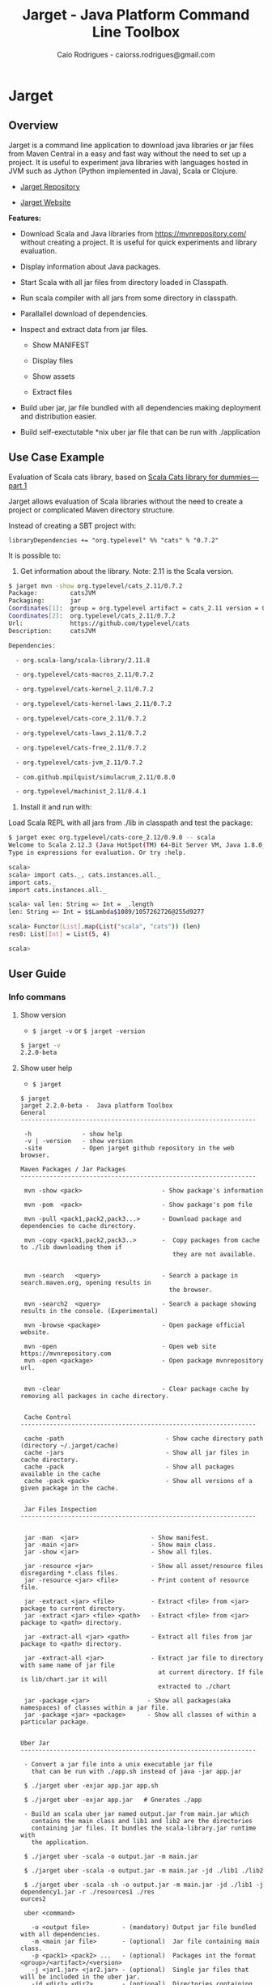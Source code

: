 #+TITLE:  Jarget - Java Platform Command Line Toolbox
#+AUTHOR:   Caio Rodrigues - caiorss.rodrigues@gmail.com 
#+DESCRIPTION: Command line toolbox for java platform, scala automation and dependency manager. 
#+KEYWORDS: jarget jar tool java scala automation deployment toolbox uber fatjar 
#+STARTUP: content

#+HTML_HEAD: <meta name="viewport" content="width=device-width, minimum-scale=1.0, maximum-scale=1.0" />
#+HTML_HEAD: <link href="theme/org-nav-theme.css" rel="stylesheet">
#+HTML_HEAD: <script src="theme/org-nav-theme.js"></script>

* Jarget 
** Overview 

Jarget is a command line application to download java libraries or jar
files from Maven Central in a easy and fast way without the need to
set up a project. It is useful to experiment java libraries with
languages hosted in JVM such as Jython (Python implemented in Java),
Scala or Clojure. 

 - [[https://github.com/caiorss/jarget/][Jarget Repository]]

 - [[https://caiorss.github.io/jarget][Jarget Website]]

*Features:* 

 + Download Scala and Java libraries from https://mvnrepository.com/
   without creating a project. It is useful for quick experiments and
   library evaluation.

 + Display information about Java packages.

 + Start Scala with all jar files from directory loaded in Classpath.

 + Run scala compiler with all jars from some directory in classpath.

 + Parallallel download of dependencies.

 + Inspect and extract data from jar files.

   + Show MANIFEST

   + Display files

   + Show assets

   + Extract files 

 + Build uber jar, jar file bundled with all dependencies making
   deployment and distribution easier.

 + Build self-exectutable *nix uber jar file that can be run with ./application

** Use Case Example 

Evaluation of Scala cats library, based on [[https://medium.com/@abu_nadhr/scala-cats-library-for-dummies-part-1-8ec47af7a144][Scala Cats library for dummies — part 1]]

Jarget allows evaluation of Scala libraries without the need to
create a project or complicated Maven directory structure. 

Instead of creating a SBT project with:

#+BEGIN_SRC text
libraryDependencies += "org.typelevel" %% "cats" % "0.7.2"
#+END_SRC

It is possible to: 

 1. Get information about the library. Note: 2.11 is the Scala version.

#+BEGIN_SRC sh 
$ jarget mvn -show org.typelevel/cats_2.11/0.7.2
Package:         catsJVM
Packaging:       jar
Coordinates[1]:  group = org.typelevel artifact = cats_2.11 version = 0.7.2
Coordinates[2]:  org.typelevel/cats_2.11/0.7.2
Url:             https://github.com/typelevel/cats
Description:     catsJVM

Dependencies:

  - org.scala-lang/scala-library/2.11.8

  - org.typelevel/cats-macros_2.11/0.7.2

  - org.typelevel/cats-kernel_2.11/0.7.2

  - org.typelevel/cats-kernel-laws_2.11/0.7.2

  - org.typelevel/cats-core_2.11/0.7.2

  - org.typelevel/cats-laws_2.11/0.7.2

  - org.typelevel/cats-free_2.11/0.7.2

  - org.typelevel/cats-jvm_2.11/0.7.2

  - com.github.mpilquist/simulacrum_2.11/0.8.0

  - org.typelevel/machinist_2.11/0.4.1

#+END_SRC

 2. Install it and run with: 

Load Scala REPL with all jars from ./lib in classpath and test the
package: 

#+BEGIN_SRC sh 
$ jarget exec org.typelevel/cats-core_2.12/0.9.0 -- scala 
Welcome to Scala 2.12.3 (Java HotSpot(TM) 64-Bit Server VM, Java 1.8.0_144).
Type in expressions for evaluation. Or try :help.

scala> 
scala> import cats._, cats.instances.all._ 
import cats._
import cats.instances.all._

scala> val len: String => Int = _.length
len: String => Int = $$Lambda$1089/1057262726@255d9277

scala> Functor[List].map(List("scala", "cats")) (len)
res0: List[Int] = List(5, 4)

scala> 

#+END_SRC

** User Guide
*** Info commans 
**** Show version 
 
 - =$ jarget -v= or =$ jarget -version= 

#+BEGIN_SRC sh 
$ jarget -v
2.2.0-beta
#+END_SRC

**** Show user help 

 - =$ jarget=

#+BEGIN_SRC text 
  $ jarget
  jarget 2.2.0-beta -  Java platform Toolbox
  General
  -----------------------------------------------------------------

   -h              - show help
   -v | -version   - show version
   -site           - Open jarget github repository in the web browser.

  Maven Packages / Jar Packages
  -----------------------------------------------------------------

   mvn -show <pack>                      - Show package's information

   mvn -pom  <pack>                      - Show package's pom file

   mvn -pull <pack1,pack2,pack3...>      - Download package and dependencies to cache directory.

   mvn -copy <pack1,pack2,pack3..>       -  Copy packages from cache to ./lib downloading them if
                                            they are not available.


   mvn -search   <query>                 - Search a package in search.maven.org, opening results in
                                           the browser.

   mvn -search2  <query>                 - Search a package showing results in the console. (Experimental)

   mvn -browse <package>                 - Open package official website.

   mvn -open                             - Open web site https://mvnrepository.com
   mvn -open <package>                   - Open package mvnrepository url.


   mvn -clear                            - Clear package cache by removing all packages in cache directory.


   Cache Control
  -----------------------------------------------------------------

   cache -path                            - Show cache directory path (directory ~/.jarget/cache)
   cache -jars                            - Show all jar files in cache directory.
   cache -pack                            - Show all packages available in the cache
   cache -pack <pack>                     - Show all versions of a given package in the cache.


   Jar Files Inspection
  -----------------------------------------------------------------


   jar -man  <jar>                    - Show manifest.
   jar -main <jar>                    - Show main class.
   jar -show <jar>                    - Show all files.

   jar -resource <jar>                - Show all asset/resource files disregarding *.class files.
   jar -resource <jar> <file>         - Print content of resource file.

   jar -extract <jar> <file>          - Extract <file> from <jar> package to current directory.
   jar -extract <jar> <file> <path>   - Extract <file> from <jar> package to <path> directory.

   jar -extract-all <jar> <path>      - Extract all files from jar package to <path> directory.

   jar -extract-all <jar>             - Extract jar file to directory with same name of jar file
                                        at current directory. If file is lib/chart.jar it will
                                        extracted to ./chart

   jar -package <jar>                - Show all packages(aka namespaces) of classes within a jar file.
   jar -package <jar> <package>      - Show all classes of within a particular package.


  Uber Jar
  -----------------------------------------------------------------

   - Convert a jar file into a unix executable jar file
     that can be run with ./app.sh instead of java -jar app.jar

   $ ./jarget uber -exjar app.jar app.sh

   $ ./jarget uber -exjar app.jar   # Gnerates ./app

   - Build an scala uber jar named output.jar from main.jar which
     contains the main class and lib1 and lib2 are the directories
     containing jar files. It bundles the scala-library.jar runtime with
     the application.

   $ ./jarget uber -scala -o output.jar -m main.jar

   $ ./jarget uber -scala -o output.jar -m main.jar -jd ./lib1 ./lib2

   $ ./jarget uber -scala -sh -o output.jar -m main.jar -jd ./lib1 -j dependency1.jar -r ./resources1 ./res
  ources2

   uber <command>

     -o <output file>         - (mandatory) Output jar file bundled with all dependencies.
     -m <main jar file>       - (optional)  Jar file containing main class.
     -p <pack1> <pack2> ...   - (optional)  Packages int the format <group>/<artifact>/<version>
     -j <jar1.jar> <jar2.jar> - (optional)  Single jar files that will be included in the uber jar.
     -jd <dir1> <dir2> ...    - (optional)  Directories containing jar files that will be included in the u
  ber jar.
     -r <dir1> <dir2> ...     - (optional)  Directories containing resource files
     -scala                   - (optional)  Bundles the scala-library.jar file with the uber.jar
     -sh                      - (optional)  Makes the jar file as a self-executable Unix app.


  Classpath
  -----------------------------------------------------------------

   cpath -show                        - Get classpath from ./lib directory
   cpath -show <path]                 - Get classpath from <path] directory


  Exec
  -----------------------------------------------------------------

   exec <pack1,pack2...> -- <program> <arg1> <arg2>  - Executes a program passing classpath (-cp) flag with
                                                       classpath of packages <pack1,pack2,..> separated by
  comma.


  Utilities
  -----------------------------------------------------------------

   utils -env                    - Show environment variables in tabular format
   utils -env [var]              - Show environment variable [var]
   utils -path                   - Show PATH environment variable
   utils -prop                   - Show java properties in tabular format
   utils -expath [program]       - Show absolute path of a program in PATH variable

   utils -info                   - Show Platform Information - such as number of processors,
                                   system default econding such as UTF-8, path separator and etc.

  Crypto Hash Functions
  -----------------------------------------------------------------

   - Computes the file hash hex digest.
   digest -md5    -f <file>
   digest -sha1   -f <file>
   digest -sha256 -f <file>

   - Checks the file hex digest.
   digest -md5    -f <file>  <digest>
   digest -sha1   -f <file>  <digest>
   digest -sha256 -f <file>  <digest>

   - Computes the string hex digest.
   digest -md5    -s <string>
   digest -sha1   -s <string>
   digest -sha256 -s <string>

   - Checks the string hex digest.
   digest -md5    -s <string>  <digest>
   digest -sha1   -s <string>  <digest>
   digest -sha256 -s <string>  <digest>

  -----------------------------------------------------------------

  Note: <package> is <group>/<artifact>/<version>.
  Examples of valid packages:

    - org.scalaz/scalaz-core_2.11/7.3.0-M15

    - org.jfree/jfreechart/1.0.17
#+END_SRC

**** Open jarget website 

Open jarget github web site. 

 - =$ jarget -site=

*** Maven / Packages Commands
**** Show package information 

 - =$ jarget mvn -show org.jfree/jfreechart/1.0.17=

#+BEGIN_SRC sh 
  $ jarget mvn -show org.jfree/jfreechart/1.0.17
  Package:         JFreeChart
  Packaging:       jar
  Coordinates[1]:  group = org.jfree artifact = jfreechart version = 1.0.17
  Coordinates[2]:  org.jfree/jfreechart/1.0.17
  Url:             http://www.jfree.org/jfreechart/
  Description:     
      JFreeChart is a class library, written in Java, for generating charts. 
      Utilising the Java2D APIs, it currently supports bar charts, pie charts, 
      line charts, XY-plots and time series plots.
      

  Dependencies:

    - org.jfree/jcommon/1.0.21

    - xml-apis/xml-apis/1.3.04

#+END_SRC
**** Show package's POM file 

 - =$ jarget mvn -pom org.jfree/jfreechart/1.0.17=

#+BEGIN_SRC sh 
$ jarget -pom org.jfree/jfreechart/1.0.17

<project xsi:schemaLocation="http://maven.apache.org/POM/4.0.0  ... 

    <modelVersion>4.0.0</modelVersion>

    <name>JFreeChart</name>

    <artifactId>jfreechart</artifactId>
    <groupId>org.jfree</groupId>
    <version>1.0.17</version>
    <packaging>jar</packaging>

    
    <parent>
        <groupId>org.sonatype.oss</groupId>
        <artifactId>oss-parent</artifactId>
        <version>7</version>
    </parent>

    <organization>
        <name>JFree.org</name>
        <url>http://www.jfree.org/</url>
    </organization>
    <inceptionYear>2001</inceptionYear>

    <description>
    JFreeChart is a class library, written in Java, for generating charts. 
    Utilising the Java2D APIs, it currently supports bar charts, pie charts, 
    line charts, XY-plots and time series plots.
    </description>

... ... ... ... ... ... ... ... ... ... ... ... ... ... ... ... ... ... ... ...

    <properties>
        <project.build.sourceEncoding>UTF-8</project.build.sourceEncoding>
        <project.source.level>1.6</project.source.level>
        <project.target.level>1.6</project.target.level>
    </properties>
</project>

#+END_SRC
**** Open package Maven URL 
 
 = =$ jarget mvn -open org.jfree/jfreechart/1.0.17= 

It will open the Mvn site of the package JFreeChart or:
 - https://mvnrepository.com/artifact/org.jfree/jfreechart/1.0.17  

**** Open https://mvnrepository.com/

Open website: https://mvnrepository.com/ that is useful for searching
packages.

  - =$ jarget mvn -open=

**** Install packages in the cache 

This command installs/downloads all packages to jarget cache directory: file:~/.jarget/cache

 - =jarget mvn -pull <pack1,pack2,pack3...>=

Example: Get teh packages org.jfree/jfreechart/1.0.17 and org.scalaz/scalaz-core_2.11/7.3.0-M15.

#+BEGIN_SRC text 
$ jarget mvn -pull org.jfree/jfreechart/1.0.17,org.scalaz/scalaz-core_2.11/7.3.0-M15
Downloading ---------------------
PackData(org.jfree,jfreechart,1.0.17)
PackData(org.jfree,jcommon,1.0.21)
PackData(xml-apis,xml-apis,1.3.04)
----------------------------------
Package path = PackData(org.jfree,jfreechart,1.0.17)
Downloading file /home/archbox/.jarget/cache/org/jfree/jfreechart/1.0.17/jfreechart-1.0.17.pom.
Package path = PackData(org.jfree,jcommon,1.0.21)
Package path = PackData(xml-apis,xml-apis,1.3.04)
Downloading file /home/archbox/.jarget/cache/org/jfree/jcommon/1.0.21/jcommon-1.0.21.pom.
Downloading file /home/archbox/.jarget/cache/xml-apis/xml-apis/1.3.04/xml-apis-1.3.04.pom.
File /home/archbox/.jarget/cache/org/jfree/jfreechart/1.0.17/jfreechart-1.0.17.pom downloaded. Ok.
Downloading file /home/archbox/.jarget/cache/org/jfree/jfreechart/1.0.17/jfreechart-1.0.17.jar.
File /home/archbox/.jarget/cache/xml-apis/xml-apis/1.3.04/xml-apis-1.3.04.pom downloaded. Ok.
.... ... ... 
Download Successful
#+END_SRC

Show packages in cache: 

#+BEGIN_SRC sh 
$ jarget cache -pack
org.scala-lang/scala-library
xml-apis/xml-apis
org.scala-lang.modules/scala-java8-compat_2.11
org.scalaz/scalaz-core_2.11
org.jfree/jcommon
org.jfree/jfreechart

#+END_SRC

**** Copy packages from cache to local directory 

This command copies a package from cache to ./lib directory. The
packages are downloaded if not available in the cache directory yet.

 - =$ jarget mvn -copy <pack1,pack2,pack3...>=

#+BEGIN_SRC sh 
$ jarget mvn -copy org.jfree/jfreechart/1.0.17,org.scalaz/scalaz-core_2.11/7.3.0-M15

Copying jfreechart-1.0.17.jar to ./lib
Copying jcommon-1.0.21.jar to ./lib
Copying xml-apis-1.3.04.jar to ./lib
Copying scalaz-core_2.11-7.3.0-M15.jar to ./lib
Copying scala-library-2.11.11.jar to ./lib
Copying scala-java8-compat_2.11-0.7.0.jar to ./lib

$ ls lib/
jcommon-1.0.21.jar                 scala-library-2.11.11.jar
jfreechart-1.0.17.jar              scalaz-core_2.11-7.3.0-M15.jar
scala-java8-compat_2.11-0.7.0.jar  xml-apis-1.3.04.jar

#+END_SRC

**** Clean cache removing all packages 

 - =$ jarget mvn -clear=

#+BEGIN_SRC sh 
$ jarget mvn -clear 
Cleaning cache
Removing file: /home/archbox/.jarget/cache/xml-apis/xml-apis/1.3.04/xml-apis-1.3.04.pom
Removing file: /home/archbox/.jarget/cache/xml-apis/xml-apis/1.3.04/xml-apis-1.3.04.jar

                           ... ... ... ... ... 

Deleting directory: /home/archbox/.jarget/cache/xml-apis/xml-apis/1.3.04
Deleting directory: /home/archbox/.jarget/cache/xml-apis/xml-apis
Deleting directory: /home/archbox/.jarget/cache/xml-apis
Deleting directory: /home/archbox/.jarget/cache
#+END_SRC

**** Execute program with packages classpath 
***** Command 

 - =$ jarget <pack1,pack2, ...> -- program arg1 arg2 arg2 ...=

It will execute a program with arguments arg1, arg2 and arg3 passing
the option =-cp <classpath of pack1,pack2,..,packn>=, where (-cp)
argument is the class path of the packages pack1,pack2... from the
cache directory ~/.jarget/cache, to it. So the program will be
executed with:

 - =$ program -cp <classpath of pack1,pack2...> arg1 arg2 arg3 ...=

The packages are downloaded to cache if not available yet. 

***** Example: Running scala with a set of packages in classpath

Example: Run Scala with [[https://mvnrepository.com/artifact/org.typelevel/cats-core_2.12/0.9.0][org.typelevel/cats-core_2.12/0.9.0]]

#+BEGIN_SRC sh 
$ jarget exec org.typelevel/cats-core_2.12/0.9.0 -- scala 
Downloading ---------------------
PackData(org.typelevel,cats-macros_2.12,0.9.0)
PackData(org.typelevel,cats-kernel_2.12,0.9.0)
PackData(org.typelevel,cats-core_2.12,0.9.0)
PackData(com.github.mpilquist,simulacrum_2.12,0.10.0)
PackData(org.typelevel,machinist_2.12,0.6.1)
PackData(org.scala-lang,scala-library,2.12.1)
----------------------------------
Package path = PackData(org.typelevel,cats-macros_2.12,0.9.0)
Downloading file /home/archbox/.jarget/cache/org/typelevel/cats-macros_2.12/0.9.0/cats-macros_2.12-0.9.0.pom.
Package path = PackData(org.typelevel,cats-kernel_2.12,0.9.0)
Package path = PackData(org.typelevel,cats-core_2.12,0.9.0)
Package path = PackData(com.github.mpilquist,simulacrum_2.12,0.10.0)
Package path = PackData(org.typelevel,machinist_2.12,0.6.1)
Package path = PackData(org.scala-lang,scala-library,2.12.1)
Downloading file /home/archbox/.jarget/cache/org/typelevel/cats-kernel_2.12/0.9.0/cats-kernel_2.12-0.9.0.pom.
Downloading file /home/archbox/.jarget/cache/com/github/mpilquist/simulacrum_2.12/0.10.0/simulacrum_2.12-0.10.0.pom.
Downloading file /home/archbox/.jarget/cache/org/typelevel/cats-core_2.12/0.9.0/cats-core_2.12-0.9.0.pom.
File /home/archbox/.jarget/cache/org/typelevel/cats-macros_2.12/0.9.0/cats-macros_2.12-0.9.0.pom downloaded. Ok.
Downloading file /home/archbox/.jarget/cache/org/typelevel/cats-macros_2.12/0.9.0/cats-macros_2.12-0.9.0.jar.

... ... ... ... ... 

Download Successful
Welcome to Scala 2.12.3 (Java HotSpot(TM) 64-Bit Server VM, Java 1.8.0_144).
Type in expressions for evaluation. Or try :help.

scala> 

scala>  import cats._, cats.instances.all._ 
import cats._
import cats.instances.all._

scala>  val len: String => Int = _.length
len: String => Int = $$Lambda$1041/28318221@2ed71727

scala> 

scala> Functor[List].map(List("scala", "cats")) (len)
res0: List[Int] = List(5, 4)

scala> 

#+END_SRC

***** Example: Running scalac with ase packages in classpath 

*Run script with scala and dependencies*

It runs the script [[file:scripts/chartTest.scala][scripts/chartTest.scala]] with jfreechart
library in passed to scala classpath. 

#+BEGIN_SRC sh 
$ jarget exec org.jfree/jfreechart/1.0.17 -- scala scripts/chartTest.scala 
#+END_SRC

The command above runs: 

#+BEGIN_SRC sh 
scala -cp <classpath of  org.jfree/jfreechart/1.0.17> scripts/chartTest.scala 
#+END_SRC

*Compile scala program with dependencies* 

#+BEGIN_SRC sh 
$ jarget exec org.jfree/jfreechart/1.0.17 -- scalac scripts/chartTest.scala -d chart.jar 

$ file chart.jar 
chart.jar: Java archive data (JAR)

# Run the program:
$ jarget exec org.jfree/jfreechart/1.0.17 -- scala chart.jar 

#+END_SRC

*** Cache commands 
**** Show cache path 

 - =$ jarget cache -path=

Example: 

#+BEGIN_SRC sh 
$ jarget cache -path
/home/archbox/.jarget/cache

$ tree $(jarget cache -path)
/home/archbox/.jarget/cache
├── com
│   └── github
│       └── mpilquist
│           └── simulacrum_2.12
│               └── 0.10.0
│                   ├── simulacrum_2.12-0.10.0.jar
│                   └── simulacrum_2.12-0.10.0.pom
└── org
    ├── scala-lang
    │   └── scala-library
    │       └── 2.12.1
    │           ├── scala-library-2.12.1.jar
    │           └── scala-library-2.12.1.pom
    └── typelevel
        ├── cats-core_2.12
        │   └── 0.9.0
        │       ├── cats-core_2.12-0.9.0.jar
        │       └── cats-core_2.12-0.9.0.pom
        ├── cats-kernel_2.12
        │   └── 0.9.0
        │       ├── cats-kernel_2.12-0.9.0.jar
        │       └── cats-kernel_2.12-0.9.0.pom
        ├── cats-macros_2.12
        │   └── 0.9.0
        │       ├── cats-macros_2.12-0.9.0.jar
        │       └── cats-macros_2.12-0.9.0.pom
        └── machinist_2.12
            └── 0.6.1
                ├── machinist_2.12-0.6.1.jar
                └── machinist_2.12-0.6.1.pom
#+END_SRC

**** Show all packages in cache 

 - =$ jarget cache -pack=

#+BEGIN_SRC sh 
$ jarget cache -pack 
org.scala-lang/scala-library
org.typelevel/cats-core_2.12
org.typelevel/cats-macros_2.12
org.typelevel/cats-kernel_2.12
org.typelevel/machinist_2.12
com.github.mpilquist/simulacrum_2.12

#+END_SRC

**** Show all versions of a given package in cache 

 - =$ jarget cache -pack <pack>=

Example: 

#+BEGIN_SRC sh 
$ jarget cache -pack 
org.scala-lang/scala-library
org.typelevel/cats-core_2.12
org.typelevel/cats-macros_2.12
org.typelevel/cats-kernel_2.12
org.typelevel/machinist_2.12
com.github.mpilquist/simulacrum_2.12

$ jarget cache -pack  org.typelevel/cats-core_2.12
Uri = /home/archbox/.jarget/cache/org/typelevel/cats-core_2.12/0.9.0/cats-core_2.12-0.9.0.pom
Package:         Cats core
Packaging:       jar
Coordinates[1]:  group = org.typelevel artifact = cats-core_2.12 version = 0.9.0
Coordinates[2]:  org.typelevel/cats-core_2.12/0.9.0
Url:             https://github.com/typelevel/cats

Description:     
Cats core
-----------------------------------------------




org.typelevel/cats-core_2.12/0.9.0

#+END_SRC

**** Show all jar packages in cache

#+BEGIN_SRC sh 
$ jarget cache -jars
/home/archbox/.jarget/cache/org/typelevel/cats-macros_2.12/0.9.0/cats-macros_2.12-0.9.0.jar
/home/archbox/.jarget/cache/org/typelevel/machinist_2.12/0.6.1/machinist_2.12-0.6.1.jar
/home/archbox/.jarget/cache/org/typelevel/cats-core_2.12/0.9.0/cats-core_2.12-0.9.0.jar
/home/archbox/.jarget/cache/org/typelevel/cats-kernel_2.12/0.9.0/cats-kernel_2.12-0.9.0.jar
/home/archbox/.jarget/cache/org/scala-lang/scala-library/2.12.1/scala-library-2.12.1.jar
/home/archbox/.jarget/cache/com/github/mpilquist/simulacrum_2.12/0.10.0/simulacrum_2.12-0.10.0.jar

#+END_SRC

*** Scripting with jarget 
    :PROPERTIES:
    :ID:       b900cee2-b19f-41ae-8ad6-006ab37b9dfc
    :END:
**** Overview 

Jarget can be used to run scala scripts with java packages
dependencies by downloading them if they are not available in the
jarget package cache file:~/.jarget/cache. 

**** Example 1 - Script with JFreeChart 
     :PROPERTIES:
     :ID:       cbb743e4-f9a8-4784-be27-b8c0e9599f8b
     :END:

Example: [[file:scripts/chartScript.sh]]

#+BEGIN_SRC scala :tangle scripts/chartScript.sh
  #!/bin/sh
  DEPS=org.jfree/jfreechart/1.0.17
  exec jarget script "$DEPS" -- "$0" "$@"
  !#

  import org.jfree.chart.{ChartPanel, ChartFactory, JFreeChart, ChartUtilities}
  import org.jfree.data.general.DefaultPieDataset

  object Main{

    def main(args: Array[String]){
      val dataset = new DefaultPieDataset()

      dataset.setValue("A", 75)
      dataset.setValue("B", 10)
      dataset.setValue("C", 10)
      dataset.setValue("D", 5)

      val chart = ChartFactory.createPieChart(
         "Sample Pie Chart", // Title
         dataset,            // Dataset 
         true,               // Show legend
         true,               // Tooltips on
         false 
       )

      // Save chart to a png file
      //---------------------------
      ChartUtilities.saveChartAsPNG(new java.io.File("mychart.png"), chart, 500, 500)

       // Show Chart in a Java Swing Frame
       //--------------------------------------
      val frame = new javax.swing.JFrame()
      frame.add(new ChartPanel(chart))
      frame.setDefaultCloseOperation(javax.swing.WindowConstants.EXIT_ON_CLOSE)
      frame.setSize(693, 513)
      frame.setTitle("Sample Pie Chart")
      frame.setVisible(true)
    }

  }

#+END_SRC

Running the scala script: It is assumed that jarget is in any directory
listed in '$PATH' variable.

#+BEGIN_SRC sh 
  # Make the script executable
  $ chmod +x chartScript.sh 

  # As the dependency jfree chart package has not been downloaded yet,
  # jarget will download it to the cache directory and run the scala script 'chartScript.scala'
  # passing the dependency in the classpath parameter. 
  #
  $ ./chartScript.sh 
  Downloading ---------------------
  PackData(org.jfree,jfreechart,1.0.17)
  PackData(org.jfree,jcommon,1.0.21)
  PackData(xml-apis,xml-apis,1.3.04)
  ----------------------------------
  Package path = PackData(org.jfree,jfreechart,1.0.17)
  Downloading file /home/archbox/.jarget/cache/org/jfree/jfreechart/1.0.17/jfreechart-1.0.17.pom.
  Package path = PackData(org.jfree,jcommon,1.0.21)
  Package path = PackData(xml-apis,xml-apis,1.3.04)
                              ... ... ... ... ... 
  File /home/archbox/.jarget/cache/org/jfree/jcommon/1.0.21/jcommon-1.0.21.jar downloaded. Ok.
  File /home/archbox/.jarget/cache/org/jfree/jfreechart/1.0.17/jfreechart-1.0.17.jar downloaded. Ok.
  Download Successful


  # When the scala script is run again and the dependencies are in the
  # cache directory ~/.jarget/cache, the dependencies no longer needs to
  # be downloaded and the script is executed immediately by passing the
  # dependencies' classpath to scala runtime.
  #
  $ ./chartScript.sh
#+END_SRC
**** Example 2 - Script that generates QRCode 
     :PROPERTIES:
     :ID:       121d73f6-37d4-4a7d-9774-9092d7bf23a9
     :END:

This script generates a [[https://en.wikipedia.org/wiki/QR_code][QRCode]] from argument passed from command line
saving it to an image file or showing it with a JFrame window.

File: [[file:scripts/qrcode.sh][file:scripts/qrcode.sh]]

#+BEGIN_SRC scala  :tangle scripts/qrcode.sh   :tangle-mode (identity #o755) :padline no
  #!/bin/sh
  DEPS=com.google.zxing/core/2.2,com.google.zxing/javase/2.2
  exec jarget script "$DEPS" -- "$0" "$@"
  !#

  object QRCode { 

    import javax.imageio.ImageIO;
    import java.io._
    import java.util.HashMap
    import com.google.zxing.{BarcodeFormat, BinaryBitmap, EncodeHintType, MultiFormatReader}
    import com.google.zxing.{MultiFormatWriter, NotFoundException, Result, WriterException}
    import com.google.zxing.client.j2se.MatrixToImageWriter
    import com.google.zxing.common.{ BitMatrix, HybridBinarizer}
    import com.google.zxing.qrcode.decoder.ErrorCorrectionLevel

    def writeToFile(
      data:    String,
      file:    String  = "out.png",
      width:   Int     = 200,
      height:  Int     = 200,
      charset: String  = "UTF-8") = {
      val hintMap = {
        val h = new HashMap[EncodeHintType, ErrorCorrectionLevel]();
        h.put(EncodeHintType.ERROR_CORRECTION, ErrorCorrectionLevel.L);
        h
      }
      val matrix = new MultiFormatWriter().encode(
        new String(data.getBytes(charset), charset),
        BarcodeFormat.QR_CODE, width, height, hintMap)
      MatrixToImageWriter.writeToFile(matrix, "png", new File(file));
    }


    def writeToImage(
      data:    String,
      width:   Int     = 200,
      height:  Int     = 200,
      charset: String  = "UTF-8" ): java.awt.image.BufferedImage = {
      val hintMap = {
        val h = new HashMap[EncodeHintType, ErrorCorrectionLevel]();
        h.put(EncodeHintType.ERROR_CORRECTION, ErrorCorrectionLevel.L);
        h
      }
      val matrix = new MultiFormatWriter().encode(
         new String(data.getBytes(charset), charset),
        BarcodeFormat.QR_CODE, width, height, hintMap)
      MatrixToImageWriter.toBufferedImage(matrix)
    }


    /** Show QR code in a JFrame */
    def show(
      data:    String,
      width:   Int         = 200,
      height:  Int         = 200,
      charset: String      = "UTF-8",
      title:   String      = "QRCode",
      exitOnClose: Boolean = false
    ) = {
      import javax.swing.{ImageIcon, JFrame, JLabel, JPanel}
      val bimg  = writeToImage(data, width, height, charset)
      val frame = new javax.swing.JFrame("Frame 1")
      frame.setSize(400, 400)
      val pic = new javax.swing.JLabel(new ImageIcon(bimg))
      frame.add(pic)
      if (exitOnClose)
        frame.setDefaultCloseOperation(javax.swing.WindowConstants.EXIT_ON_CLOSE)
      frame.setVisible(true)
    }

  } // ------- End of Object QRCode ------------ // 


  val testUrl = "https://msdn.microsoft.com/en-us/library/ff798384.aspx"

  args.toList match { 
    case List("-show", data)
        => QRCode.show(data, exitOnClose = true)
    case List("-file", data, file)
        => QRCode.writeToFile(data, file)

    case List("-test1")
        => {
          println("Generating QRcode for testing URL: " + testUrl)
          QRCode.show(testUrl, exitOnClose = true)
        }

    case List("-test2")
        => {
          println("Generating QRcode image file images/qrcodeTest.png for testing URL: " + testUrl)
          QRCode.writeToFile(testUrl, "images/qrcodeTest.png")
        }

    case _
        => {
          println("Valid commands")
          println("$ jqrcode -file <file> <data>")
          println("$ jqrcode -show <data>")
        }   
  }

#+END_SRC

*Running*

#+BEGIN_SRC sh 
$ scripts/qrcode.sh 
Valid commands
$ jqrcode -file <file> <data>
$ jqrcode -show <data>
#+END_SRC

*Generating image with QRcode.*

It will generate a QRCode shown in the image below containing "Hello
world QRCode". The script dependencies are downloaded to the cache
directory if they are not available yet. 

#+BEGIN_SRC sh 
$ scripts/qrcode.sh -file "Hello world QRCode" images/qrcode.png
Downloading ---------------------
PackData(com.google.zxing,core,2.2)
----------------------------------
Package path = PackData(com.google.zxing,core,2.2)
Downloading file /home/archbox/.jarget/cache/com/google/zxing/core/2.2/core-2.2.pom.
File /home/archbox/.jarget/cache/com/google/zxing/core/2.2/core-2.2.pom downloaded. Ok.
Downloading file /home/archbox/.jarget/cache/com/google/zxing/core/2.2/core-2.2.jar.
File /home/archbox/.jarget/cache/com/google/zxing/core/2.2/core-2.2.jar downloaded. Ok.
Download Successful
Downloading ---------------------
PackData(com.google.zxing,javase,2.2)
----------------------------------
Package path = PackData(com.google.zxing,javase,2.2)
Downloading file /home/archbox/.jarget/cache/com/google/zxing/javase/2.2/javase-2.2.pom.
File /home/archbox/.jarget/cache/com/google/zxing/javase/2.2/javase-2.2.pom downloaded. Ok.
Downloading file /home/archbox/.jarget/cache/com/google/zxing/javase/2.2/javase-2.2.jar.
File /home/archbox/.jarget/cache/com/google/zxing/javase/2.2/javase-2.2.jar downloaded. Ok.
Download Successful

#+END_SRC

File: images/qrcode.png

[[file:images/qrcode.png]]  

*Show QRcode in a window* 

#+BEGIN_SRC sh
$ scripts/qrcode.sh -show "Hello world QRCode" 

$ scripts/qrcode.sh -test1 
Generating QRcode for testing URL: https://msdn.microsoft.com/en-us/library/ff798384.aspx

$  scripts/qrcode.sh -test2 
Generating QRcode image file images/qrcodeTest.png for testing URL: https://msdn.microsoft.com/en-us/library/ff798384.aspx
#+END_SRC

*** Command to manipulate Jar packages
**** Show manifest file 

 - =$ jarget jar [jar]=

#+BEGIN_SRC sh 
$ jarget jar -manifest lib/jfreechart-1.0.17.jar 

Manifest-Version: 1.0
Ant-Version: Apache Ant 1.8.2
Created-By: 1.7.0_21-b12 (Oracle Corporation)
Specification-Title: JFreeChart
Specification-Version: 1.0.17
Specification-Vendor: jfree.org
Implementation-Title: JFreeChart
Implementation-Version: 1.0.17
Implementation-Vendor: jfree.org

#+END_SRC

**** Show contents of single file 

 - =$ jarget jar -cat [jar] [file]=

#+BEGIN_SRC sh 
  $ jarget jar -cat lib/jfreechart-1.0.17.jar META-INF/MANIFEST.MF

  Manifest-Version: 1.0
  Ant-Version: Apache Ant 1.8.2
  Created-By: 1.7.0_21-b12 (Oracle Corporation)
  Specification-Title: JFreeChart
  Specification-Version: 1.0.17
  Specification-Vendor: jfree.org
  Implementation-Title: JFreeChart
  Implementation-Version: 1.0.17
  Implementation-Vendor: jfree.org

  ... .... ... .... ... .... ... .... ... ....

  $ jarget jar -cat lib/jfreechart-1.0.17.jar org/jfree/chart/plot/LocalizationBundle_pt_PT.properties
  # org.jfree.chart.ChartPanel ResourceBundle properties file - portuguese version
  # 
  # Changes (from 09-Set-2003)
  # --------------------------
  # 09-Set-2003 : Initial version (Eduardo Ramalho);
  #

  Category_Plot=Barras
  Combined_Domain_XYPlot=Curvas combinadas pela abcissa
  Combined_Range_XYPlot=Curvas combinadas pela ordenada
  Compass_Plot=Compasso
  Contour_Plot=Contours
  Fast_Scatter_Plot=Dispers\u00E3o
  Meter_Plot=N\u00EDvel
  Period_Marker_Plot=Period Marker Plot
  Pie_Plot=Sectores
  Thermometer_Plot=Term\u00a2metro
  XY_Plot=Curvas
  Pie_3D_Plot=Sectores 3D
  Too_many_elements=Too many elements

  # points of the compass
  N=N
  E=E
  S=S
  W=W


#+END_SRC

**** List all files 
 
 - =$ jarget jar -show [jar]=

#+BEGIN_SRC sh 
$ jarget jar -show jarget.jar 

META-INF/MANIFEST.MF
PackData.class
PackData$.class
PomData.class
PomData$.class
Utils.class
Utils$.class
JarUtils.class
JarUtils$.class
Packget.class
Packget$.class
Main.class
Main$.class
Packget$$anonfun$downloadPackage$4.class
Packget$$anonfun$downloadPackage$5.class

#+END_SRC

**** List resource/asset files 

 - =$ jarget jar -resource [jar]=

Show all resource files disregarding *.class files. 

#+BEGIN_SRC sh 
$ jarget jar -resource lib/jfreechart-1.0.17.jar 
META-INF/MANIFEST.MF
org/jfree/chart/LocalizationBundle.properties
org/jfree/chart/LocalizationBundle_cs.properties
org/jfree/chart/LocalizationBundle_de.properties
org/jfree/chart/LocalizationBundle_es.properties
org/jfree/chart/LocalizationBundle_fr.properties
org/jfree/chart/LocalizationBundle_it.properties

 ... ... ... ...  ... ... ... ...  ... ... ... ... 

org/jfree/chart/plot/LocalizationBundle_ru.properties
org/jfree/chart/plot/LocalizationBundle_zh_CN.properties
#+END_SRC

 - =$ jarget jar -resource [jar] [file]=

Show a particular resource file.

#+BEGIN_SRC text 
$ jarget jar -resource lib/jfreechart-1.0.17.jar org/jfree/chart/LocalizationBundle.properties

# org.jfree.chart.ChartPanel ResourceBundle properties file
# 
# Changes (from 31-Aug-2003)
# --------------------------
# 31-Aug-2003 : Initial version (AL);
#

Auto_Range=Auto Range
All_Axes=Both Axes
Chart=Chart
Chart_Properties=Chart Properties
Copy=Copy
Domain_Axis=Domain Axis
FILE_EXISTS_CONFIRM_OVERWRITE=The file already exists, are you sure you want to overwrite it?
PNG_Image_Files=PNG Image Files
PDF_Files=PDF Files
Print...=Print...
Properties...=Properties...
Range_Axis=Range Axis
Save_as...=Save as...
SVG_Files=SVG Files
Zoom_In=Zoom In
Zoom_Out=Zoom Out
#+END_SRC

**** Extract file to current directory

 - =jarget jar -extract [jar] [file]=

Extract file from jar to current directory.

#+BEGIN_SRC sh 
$ jarget jar -extract lib/jfreechart-1.0.17.jar META-INF/MANIFEST.MF

$ cat MANIFEST.MF 
Manifest-Version: 1.0
Ant-Version: Apache Ant 1.8.2
Created-By: 1.7.0_21-b12 (Oracle Corporation)
Specification-Title: JFreeChart
Specification-Version: 1.0.17
Specification-Vendor: jfree.org
Implementation-Title: JFreeChart
Implementation-Version: 1.0.17
Implementation-Vendor: jfree.org


#+END_SRC
**** Extract file to a directory 

 - =jarget jar -extract [jar] [file] [path]=

Extract file META-INF/MANIFEST.MF from jfreechart-1.0.17.jar to path ./lib.

#+BEGIN_SRC sh 
$ jarget jar -extract lib/jfreechart-1.0.17.jar META-INF/MANIFEST.MF lib

$ cat lib/MANIFEST.MF 
Manifest-Version: 1.0
Ant-Version: Apache Ant 1.8.2
Created-By: 1.7.0_21-b12 (Oracle Corporation)
Specification-Title: JFreeChart
Specification-Version: 1.0.17
Specification-Vendor: jfree.org
Implementation-Title: JFreeChart
Implementation-Version: 1.0.17
Implementation-Vendor: jfree.org

#+END_SRC
**** Convert a jar file to executable jar file 

 - =$ jarget uber -exjar [application.jar] [application.jsh]=

Generates an *nix executable ./application.jsh from the file
application.jar that can be run with =$ java -jar application.jar=

 - =$ jaget uber -exjar [application.jar]= 

Generates the *nix executable ./application from application.jar file.

Note: Those commands create a unix shell script with a jar payload
that can be run as an ordinary unix executable with ./app instead of
=$ java -jar app.jar=.

Example: Generate a *nix executable (runnable or self-executable jar
file) named proguard from proguard.jar.

#+BEGIN_SRC sh 
$ java -jar proguard.jar 
ProGuard, version 5.3.3
Usage: java proguard.ProGuard [options ...]

$ jarget uber -exjar proguard.jar 
Built proguard
Run it with ./proguard

$ ./proguard 
ProGuard, version 5.3.3
Usage: java proguard.ProGuard [options ...]

$ proguard 
bash: proguard: command not found

#   If the app is moved to some directory in $PATH variable, 
# it can be ran without forward slash (/) as any ordinary unix app 
# such as ls, echo, ps, ... 
$ mv proguard ~/bin

$ proguard 
ProGuard, version 5.3.3
Usage: java proguard.ProGuard [options ...]

$ which proguard 
/home/archbox/bin/proguard

# Check the file type 
##
$ file /home/archbox/bin/proguard
/home/archbox/bin/proguard: a /usr/bin/env sh script executable (binary data)

# Check the executable header 
##
$ head -n 7 /home/archbox/bin/proguard
#!/usr/bin/env sh
if [[ -z "$JAVA_HOME" ]]
then
    java -jar "$0" "$@"
else
    "$JAVA_HOME/bin/java" -jar "$0" "$@"
fi

#+END_SRC

*** Build uber Jar or executable uber jar 

#+BEGIN_SRC text 
 jarget uber [command]
 
 Commands

   -o <output file>         - (mandatory) Output jar file bundled with all dependencies.
   -m <main jar file>       - (optional)  Jar file containing main class.
   -p <pack1> <pack2> ...   - (optional)  Packages int the format <group>/<artifact>/<version>
   -j <jar1.jar> <jar2.jar> - (optional)  Single jar files that will be included in the uber jar.
   -jd <dir1> <dir2> ...    - (optional)  Directories containing jar files that will be included in the uber jar.
   -r <dir1> <dir2> ...     - (optional)  Directories containing resource files 
   -scala                   - (optional)  Bundles the scala-library.jar file with the uber.jar 
   -sh                      - (optional)  Makes the jar file as a self-executable Unix app.                                 
                                
#+END_SRC


Example: Make a scala uber-jar from the program [[file:scripts/chartTest.scala][file:scripts/chartTest.scala]] 

#+BEGIN_SRC sh 

  # Step 1 -  Compile app to jar file.
  #
  # If the dependency is not available in the cache, it will be downloaded
  # from the package default repository.
  #
  $ jarget exec org.jfree/jfreechart/1.0.17 -- scalac scripts/chartTest.scala -d chartTest.jar

  Downloading ---------------------
  PackData(org.jfree,jfreechart,1.0.17)
  PackData(org.jfree,jcommon,1.0.21)
  PackData(xml-apis,xml-apis,1.3.04)
  ----------------------------------
    ... ... ... ... ... ... ... ... ... 
  Downloading file /home/archbox/.jarget/cache/xml-apis/xml-apis/1.3.04/xml-apis-1.3.04.jar.
  File /home/archbox/.jarget/cache/xml-apis/xml-apis/1.3.04/xml-apis-1.3.04.jar downloaded. Ok.
  File /home/archbox/.jarget/cache/org/jfree/jcommon/1.0.21/jcommon-1.0.21.jar downloaded. Ok.
  File /home/archbox/.jarget/cache/org/jfree/jfreechart/1.0.17/jfreechart-1.0.17.jar downloaded. Ok.
  Download Successful

  # The next time the command is run, the packages will no longer be downloaded as
  # they are already in the cache directory. ~/.jarget/cache/
  #
  $ jarget exec org.jfree/jfreechart/1.0.17 -- scalac scripts/chartTest.scala -d chartTest.jar 

  # Step 2 - Run the jar file. 
  #
  $ jarget exec org.jfree/jfreechart/1.0.17 -- scala chartTest.jar 


  # Step 3 - Compile it to an uber-jar by packing dependencies.
  $ jarget uber -m chartTest.jar -o chartTest.sh -scala -sh -p org.jfree/jfreechart/1.0.17 
  Built file:  chartTest.sh ok
  Run it with: $ java -jar chartTest.sh

  # Run the uber-jar - Way 1 
  $ ./chartTest.sh 

  # Run the uber-jar - Way 2
  $ java -jar ./chartTest.sh

  # Run the uber-jar - Way 3
  $ sh ./chartTest.sh

#+END_SRC

Example: Make a scala self-executable jar for the app jarget.

#+BEGIN_SRC sh 
$ scala jarget.jar uber -scala -sh -o jarget -m jarget.jar -j /home/archbox/opt/scala-2.12.3/lib/scala-xml_2.12-1.0.6.jar 
Built file:  jarget ok
Run it with: $ java -jar jarget

# Run it 
$ ./jarget 
#+END_SRC

Explanation: 

 + -o jarget - it will generate a uber jar file named jarget

 + -m jarget.jar - Jar file containing the Main class. The manifest
   file of this file will be included in the uber jar.

 + -j .../scala-xml_2.12-1.0.6.jar  - Add this library to jar file.

 + -scala - This flag bundles the scala runtime library
   scala-library.jar with the application.

 + -sh    - Makes the application an *nix executable that can be run
   with ./application -cmd1 arg1 -cmd2 as an ordinary shell script ...
*** System Information 
**** Show Enviroment Variables 

 - =$ jarget utils -env=

#+BEGIN_SRC sh 
$ jarget utils -env
   Environment Variable         Value
   ------------------------     --------------------------------------------------
   PATH                         /usr/local/sbin:/usr/local/bin:/usr/bin:/usr/li...
   XAUTHORITY                   /home/archbox/.Xauthority
   LC_MEASUREMENT               pt_BR.UTF-8
   LC_TELEPHONE                 pt_BR.UTF-8
   GDMSESSION                   xfce
   XDG_DATA_DIRS                /usr/local/share:/usr/share
   LC_TIME                      pt_BR.UTF-8
   DBUS_SESSION_BUS_ADDRESS     unix:path=/run/user/1001/bus
   XDG_CURRENT_DESKTOP          XFCE
   MAIL                         /var/spool/mail/archbox
   SSH_AGENT_PID                29199
   MOZ_PLUGIN_PATH              /usr/lib/mozilla/plugins
   COLORTERM                    truecolor
   SESSION_MANAGER              local/ghostpc:@/tmp/.ICE-unix/29194,unix/ghostp...
   LC_PAPER                     pt_BR.UTF-8
   LOGNAME                      archbox
   PWD                          /home/archbox/Documents/projects/jarget.scala
   WINDOWID                     73927890
   SHELL                        /bin/bash
   LC_ADDRESS                   pt_BR.UTF-8
   OLDPWD                       /home/archbox/test
   VISUAL                       emacs -Q -nw --no-site -eval "(progn (setq  inh...
   GTK_MODULES                  canberra-gtk-module
   XDG_SESSION_PATH             /org/freedesktop/DisplayManager/Session2
   XDG_SESSION_DESKTOP          xfce
   SHLVL                        3
   LC_IDENTIFICATION            pt_BR.UTF-8
   GLADE_CATALOG_PATH           :
   LC_MONETARY                  pt_BR.UTF-8
   DOCKER_HOST                  tcp://127.0.0.1:4243
   TERM                         xterm-256color
   XFILESEARCHPATH              /usr/dt/app-defaults/%L/Dt
   XDG_CONFIG_DIRS              /etc/xdg
   GLADE_PIXMAP_PATH            :
   XDG_SEAT_PATH                /org/freedesktop/DisplayManager/Seat0
   LANG                         en_US.utf8
   XDG_SESSION_TYPE             x11
   XDG_SESSION_ID               c87
   DISPLAY                      :0.0
   LC_NAME                      pt_BR.UTF-8
   _                            /usr/lib/jvm/default/bin/java
   XDG_GREETER_DATA_DIR         /var/lib/lightdm-data/archbox
   DESKTOP_SESSION              xfce
   USER                         archbox
   XDG_MENU_PREFIX              xfce-
   VTE_VERSION                  4803
   LC_NUMERIC                   pt_BR.UTF-8
   XDG_SEAT                     seat0
   SSH_AUTH_SOCK                /tmp/ssh-kO5hsOw4FbVp/agent.29198
   GLADE_MODULE_PATH            :
   EDITOR                       emacs -Q -nw --no-site -eval "(progn (setq  inh...
   NLSPATH                      /usr/dt/lib/nls/msg/%L/%N.cat
   QT_QPA_PLATFORMTHEME         qt5ct
   XDG_RUNTIME_DIR              /run/user/1001
   XDG_VTNR                     7
   HOME                         /home/archbox
   ------------------------     --------------------------------------------------


#+END_SRC

**** Show PATH Environment Variable 

 - =$ jarget utils -path=

#+BEGIN_SRC sh
  $ jarget utils -path
  /usr/local/sbin
  /usr/local/bin
  /usr/bin
  /usr/lib/jvm/default/bin
  /usr/bin/site_perl
  /usr/bin/vendor_perl
  /usr/bin/core_perl
  /home/archbox/opt/java/bin
  /home/archbox/opt/scala-2.11.8/bin/
  /home/archbox/bin
  /home/archbox/.local/bin
  /home/archbox/opt/cling/bin
  /home/archbox/opt/cling2
  /home/archbox/opt/eclipse
  /home/archbox/opt/fsformatting
  /home/archbox/opt/gambit-4.8.4/bin
  /home/archbox/opt/groovy-2.4.11/bin
  /home/archbox/opt/jars
  /home/archbox/opt/java/bin
  /home/archbox/opt/jdk/bin
  /home/archbox/opt/jdk1.8.0_20/bin
  /home/archbox/opt/maven/bin
  /home/archbox/opt/mobac
  /home/archbox/opt/scala/bin
  /home/archbox/opt/scala-2.12.3/bin
  /home/archbox/opt/vivaldi
  /home/archbox/opt/vscode
#+END_SRC

**** Show Java Properties 

 - =$ jarget utils -prop=

Show all Java properties from System.getProperties().

#+BEGIN_SRC sh 
$ jarget utils -prop
   Java Property                     Value
   -----------------------------     --------------------------------------------------
   java.runtime.name                 OpenJDK Runtime Environment
   sun.boot.library.path             /usr/lib/jvm/java-8-openjdk/jre/lib/amd64
   java.vm.version                   25.141-b15
   java.vm.vendor                    Oracle Corporation
   java.vendor.url                   http://java.oracle.com/
   path.separator                    :
   java.vm.name                      OpenJDK 64-Bit Server VM
   file.encoding.pkg                 sun.io
   user.country                      US
   sun.java.launcher                 SUN_STANDARD
   sun.os.patch.level                unknown
   java.vm.specification.name        Java Virtual Machine Specification
   user.dir                          /home/archbox/Documents/projects/jarget.scala
   java.runtime.version              1.8.0_141-b15
   java.awt.graphicsenv              sun.awt.X11GraphicsEnvironment
   java.endorsed.dirs                /usr/lib/jvm/java-8-openjdk/jre/lib/endorsed
   os.arch                           amd64
   java.io.tmpdir                    /tmp
   line.separator                    

   java.vm.specification.vendor      Oracle Corporation
   os.name                           Linux
   sun.jnu.encoding                  UTF-8
   java.library.path                 /usr/java/packages/lib/amd64:/usr/lib64:/lib64:...
   java.specification.name           Java Platform API Specification
   java.class.version                52.0
   sun.management.compiler           HotSpot 64-Bit Tiered Compilers
   os.version                        4.9.31-1-MANJARO
   user.home                         /home/archbox
   user.timezone                     
   java.awt.printerjob               sun.print.PSPrinterJob
   file.encoding                     UTF-8
   java.specification.version        1.8
   java.class.path                   /home/archbox/bin/jarget
   user.name                         archbox
   java.vm.specification.version     1.8
   sun.java.command                  /home/archbox/bin/jarget -system prop
   java.home                         /usr/lib/jvm/java-8-openjdk/jre
   sun.arch.data.model               64
   user.language                     en
   java.specification.vendor         Oracle Corporation
   awt.toolkit                       sun.awt.X11.XToolkit
   java.vm.info                      mixed mode
   java.version                      1.8.0_141
   java.ext.dirs                     /usr/lib/jvm/java-8-openjdk/jre/lib/ext:/usr/ja...
   sun.boot.class.path               /usr/lib/jvm/java-8-openjdk/jre/lib/resources.j...
   java.vendor                       Oracle Corporation
   file.separator                    /
   java.vendor.url.bug               http://bugreport.sun.com/bugreport/
   sun.io.unicode.encoding           UnicodeLittle
   sun.cpu.endian                    little
   sun.cpu.isalist                   
   -----------------------------     --------------------------------------------------

#+END_SRC
**** Show Path to Program 

 - =$ jarget utils -expath <program>=

#+BEGIN_SRC sh 
$ jarget utils -expath java
/usr/bin/java

$ jarget utils -expath jarget
/home/archbox/bin/jarget

#+END_SRC

**** Show Platform Information

 - jarget utils -info

Output on Linux:

#+BEGIN_SRC text 
  $ jarget utils -info

  Operating System              = Linux
  Operating System Version      = 4.14.16-200.fc26.x86_64
  Operating System Architecture = amd64
  Number of processors          = 4 cores
  Processor endianess           = little

  OS Path Separators and File Encoding

  - path.separator  = ':'
  - file.separator  = '/'
  - line.separator  =  '\n' - LF
  - file.enconding  =  UTF-8

  Java Runtime

  - java.vm.specification.version = 1.8
  - java.runtime.version          = 1.8.0_161-b14
  - java.vm.name                  = OpenJDK 64-Bit Server VM
  - java.home                     = /usr/lib/jvm/java-1.8.0-openjdk-1.8.0.161-0.b14.fc26.x86_64/jre


#+END_SRC

Output on Windows 10:

#+BEGIN_SRC text 
  C:\Users\archbox\Desktop>java -jar jarget utils -info

  Operating System              = Windows 10
  Operating System Version      = 10.0
  Operating System Architecture = amd64
  Number of processors          = 1 cores
  Processor endianess           = little

  OS Path Separators and File Encoding

  - path.separator  = ';'
  - file.separator  = '\'
  - line.separator  =  '\r\n' - CRLF
  - file.enconding  =  Cp1252

  Java Runtime

  - java.vm.specification.version = 1.8
  - java.runtime.version          = 1.8.0_162-b12
  - java.vm.name                  = Java HotSpot(TM) 64-Bit Server VM
  - java.home                     = C:\Program Files\Java\jdk1.8.0_162\jre

#+END_SRC

*** Classpath 


 - =$ jarget cpath -show=

Get class file of all jar files in ./lib directory.

#+BEGIN_SRC sh 
$ ./bin/jarget cpath -show
./lib/scala-library-2.12.1.jar:./lib/cats-macros_2.12-0.9.0.jar:./lib/cats-kernel_2.12-0.9.0.jar:./lib/cats-core_2.12-0.9.0.jar:./lib/machinist_2.12-0.6.1.jar:./lib/simulacrum_2.12-0.10.0.jar:.

$ scala -cp $(./bin/jarget cpath -show)
Welcome to Scala 2.12.3 (OpenJDK 64-Bit Server VM, Java 1.8.0_141).
Type in expressions for evaluation. Or try :help.

#+END_SRC

 - =$ jarget cpath -show [dir]=

Get class file of all jar files in a given directory.

#+BEGIN_SRC sh 
$ ./bin/jarget cpath -show ./lib
./lib/scala-library-2.12.1.jar:./lib/cats-macros_2.12-0.9.0.jar:./lib/cats-kernel_2.12-0.9.0.jar:./lib/cats-core_2.12-0.9.0.jar:./lib/machinist_2.12-0.6.1.jar:./lib/simulacrum_2.12-0.10.0.jar:.

#+END_SRC

** Building Instructions 
*** Build Standalone app 

Build a standalone jarget by running 

 - =$ make sh= 

#+BEGIN_SRC sh 
# Build 
$ make sh
scala jarget.jar uber -scala -sh -o bin/jarget -m jarget.jar -j /home/archbox/opt/scala/lib/scala-xml_2.12-1.0.6.jar
Built file:  bin/jarget ok
Run it with: $ java -jar bin/jarget

# Run it with 
$ ./bin/jarget 

# Or run it with 
$ java -jar bin/jarget

# Or run it with 
$ sh ./bin/jarget doc

#+END_SRC

*** Build standalone app and shrink its size with proguard

Build a standalone jarget redeucing the app size with proguard. 

 - =$ make sh-proguard=

#+BEGIN_SRC sh
# Build 
$ make sh-guard 

scala jarget.jar uber -scala -o bin/jarget-uber.jar -m jarget.jar -j /home/archbox/opt/scala/lib/scala-xml_2.12-1.0.6.jar -r assets
Built file:  bin/jarget-uber.jar ok
Run it with: $ java -jar bin/jarget-uber.jar
echo bin/jarget-uber.jar
bin/jarget-uber.jar
java -jar proguard.jar @config.pro
ProGuard, version 5.3.3
Reading input...
Reading program jar [/home/archbox/test/jarget.scala/bin/jarget-uber.jar]
Reading library jar [/home/archbox/opt/jdk1.8.0_144/jre/lib/rt.jar]
Initializing...

... ... .... ... ...  ... ... ... ... 

Shrinking...
Removing unused program classes and class elements...
  Original number of program classes: 2777
  Final number of program classes:    1117
Inlining subroutines...
Preverifying...
Writing output...
Preparing output jar [/home/archbox/test/jarget.scala/bin/jarget-pro.jar]
  Copying resources from program jar [/home/archbox/test/jarget.scala/bin/jarget-uber.jar]
scala jarget.jar uber -exjar bin/jarget-pro.jar bin/jarget
Built bin/jarget
Run it with ./bin/jarget

# Check app size 
$ du -h bin/jarget
1.7M	bin/jarget
1.7M	total

# Run it as an executable  
$ bin/jarget -v
Jarget v1.5.0

# Run it with sh 
$ sh bin/jarget -v
Jarget v1.5.0

# Run it with java 
$ java -jar bin/jarget -v
Jarget v1.5.0

$ bin/jarget utils -prop java.home
/home/archbox/opt/jdk1.8.0_144/jre

# Check the executable header 
$ head -n 7 bin/jarget

#!/usr/bin/env sh
if [[ -z "$JAVA_HOME" ]]
then
    java -jar "$0" "$@"
else
    "$JAVA_HOME/bin/java" -jar "$0" "$@"
fi


#+END_SRC

*** Install jarget tool in ~/bin 

 - =$ make install=

#+BEGIN_SRC sh 
# Build and install 
#
$ make install
scala jarget.jar uber -scala -sh -o bin/jarget -m jarget.jar -j /home/archbox/opt/scala/lib/scala-xml_2.12-1.0.6.jar
Built file:  bin/jarget ok
Run it with: $ java -jar bin/jarget
cp -v bin/jarget ~/bin
'bin/jarget' -> '/home/archbox/bin/jarget'

# Run it - Assuming that ~/bin is in $PATH. 
#
$ jarget
jarget - Tool to download jar packages.

Maven Packages / Jar Packages

 mvn -show [package]                 - Show package's information

 mvn -pom  [package]                 - Show package's pom file

... ... ... 
#+END_SRC

** Getting a Binary Release 

An fat-jar executable binary release can be downloaded from this link:

 - Most update Snapshot [[https://github.com/caiorss/jarget/raw/gh-pages/jarget][jarget Download]]

 - Release [[https://github.com/caiorss/jarget/raw/v1.0-release/jarget][jarget v1.0]]

 - Release [[https://github.com/caiorss/jarget/raw/v1.1-release/jarget][jarget v1.1]]

 - Release [[https://github.com/caiorss/jarget/raw/v1.2-release/jarget][jarget v1.2]]

 - Release [[https://github.com/caiorss/jarget/raw/v1.3-release/jarget][jarget v1.3]]

 - Release [[https://github.com/caiorss/jarget/raw/v1.3.1-release/jarget][jarget v1.3.1]]

 - Release [[https://github.com/caiorss/jarget/raw/v1.3.2-release/jarget][jarget v1.3.2]]

 - Release [[https://github.com/caiorss/jarget/raw/v1.4-release/jarget][jarget v1.4.0]] (5.7 MB)

From version >= 1.5 jarget will be shrunk with proguard.

 - Release [[https://github.com/caiorss/jarget/raw/v1.5-release/jarget][jarget v1.5.0]] (1.7 MB)

 - Release [[https://github.com/caiorss/jarget/raw/v1.5.1-release/jarget][jarget v1.5.1]] 

 - Release [[https://github.com/caiorss/jarget/raw/v2.0-beta-release/jarget][jarget v2.0-beta]]   - Added pacakge caching feature.

 - Release [[https://github.com/caiorss/jarget/raw/v2.0.1-beta/jarget][jarget v2.0.1-beta]] - Allows scripting with dependencies (maven coordinates).

 - Release [[https://github.com/caiorss/jarget/raw/v2.1.0-beta-release/jarget][jarget v2.1.0-beta]] - Uber-jars can be built with maven
   coordinates specifications and added more examples to
   documentation.

 - Release [[https://github.com/caiorss/jarget/raw/v2.0.2-beta-release/jarget][jarget-v2.2.0-beta]] - Fixed uber-jars shell script header
   edge-case bug and also added command jarget utils -info to show
   platform informations such as number of processors, version of
   operating system, default line separator '\r', '\n', '\r\n', path
   separator and so on. 

Or it can be downloaded with those shell commands below: 

#+BEGIN_SRC sh
$ curl -O -L https://github.com/caiorss/jarget/raw/gh-pages/jarget
  % Total    % Received % Xferd  Average Speed   Time    Time     Time  Current
                                 Dload  Upload   Total   Spent    Left  Speed
100   130  100   130    0     0     28      0  0:00:04  0:00:04 --:--:--    32
100 5675k  100 5675k    0     0   490k      0  0:00:11  0:00:11 --:--:-- 1011k

$ chmod +x jarget

$ ./jarget 
jarget - Tool to download jar packages.

 -show [package]                 - Show package's information

 -pom  [package]                 - Show package's pom file

... ... ... ... ... ... ... ... ... ... ... ... ... ... ... ... 
#+END_SRC

Or 

#+BEGIN_SRC sh 
$ curl -O -L https://github.com/caiorss/jarget/raw/gh-pages/jarget && chmod +x jarget && ./jarget 
#+END_SRC

On Windows the application can be executed with: 

#+BEGIN_SRC sh 
$ java -jar jarget 

jarget - Tool to download jar packages.

 -show [package]                 - Show package's information

 -pom  [package]                 - Show package's pom file

 -get  [package]                 - Download package and dependencies to ./lib

 -get  [package] -dir [path]     - Download package and dependencies to [path] directory.

... ... ... ... ... ... ... ... ... ... ... ... ... ... ... ... ... ... 
#+END_SRC
** TODO Tasks 

 - [ ]  - Add search in console feature.  
 - [X]  - Add search in browser feature.
 - [X]  - Add package cache 
 - [ ]  - Show all versions of a given package available in the repository.
 - [ ]  - Support multiple repositories. 
 - [ ]  - Support project configuration file. 
 - [ ]  - Improve command line handling 
 - [ ]  - Improve error handling. 
 - [X]  - Feature to make Uber Jar 
 - [X]  - Shrink the generated uber jar using Pro-guard. 
 - [ ]  - Create a Windows exe wrapper
 - [X]  - Crypto Hash commands such as md5sum, sha256sum ... 
 - [X]  - Improve project's web site design.
   
